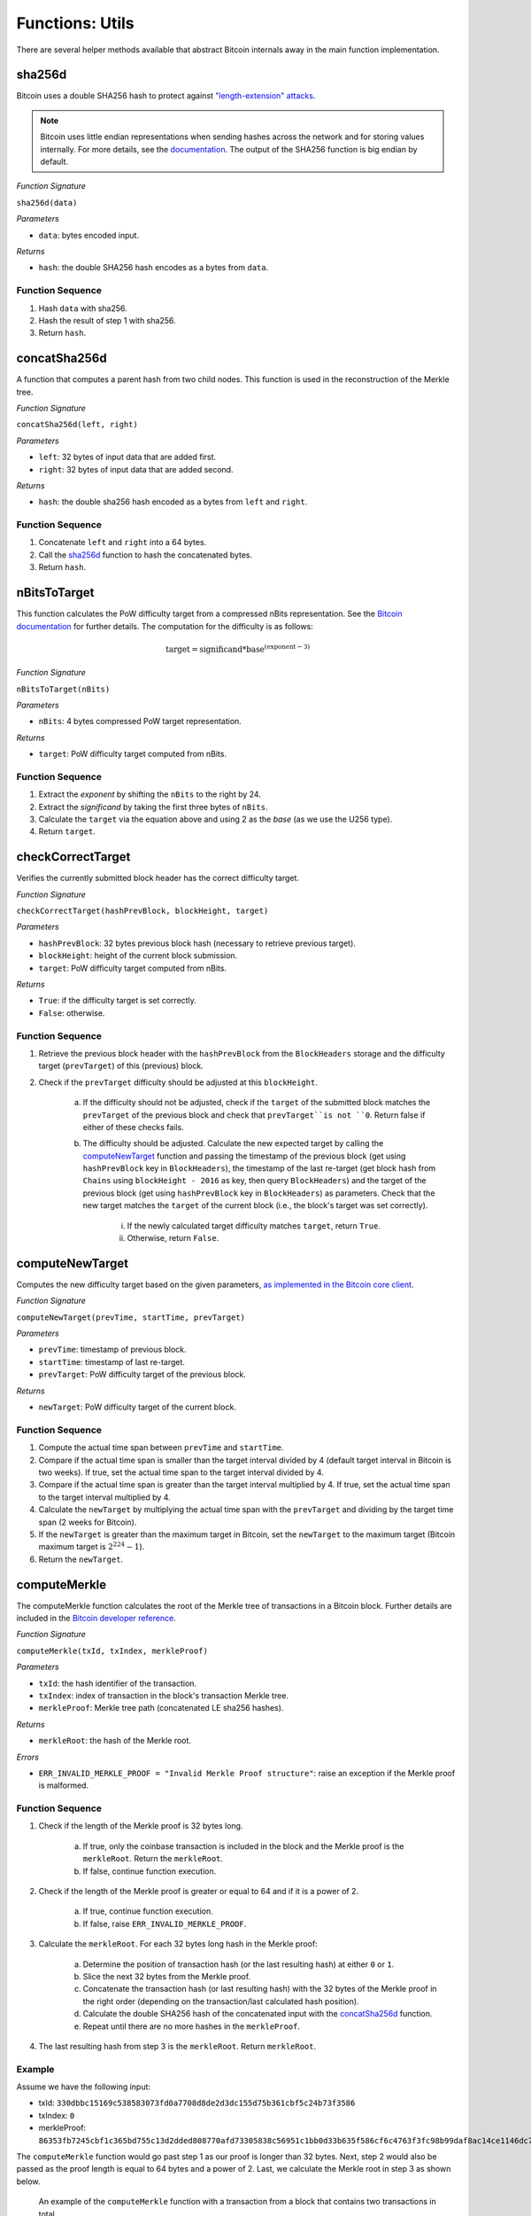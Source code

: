 .. _utils:

Functions: Utils
==================

There are several helper methods available that abstract Bitcoin internals away in the main function implementation.


.. .. _getChainId:
.. 
.. getChainId
.. ----------
.. 
.. Increments ``ChainId`` and returns the new value. Called when a new entry is being added to ``Chains`` (fork submission to BTC-Relay).
.. 
.. *Function Signature*
.. 
.. ``getChainId()``
.. 
.. *Returns*
.. 
.. * ``chainId``: the next value of ``ChainId``.
.. 
.. .. *Substrate*
.. 
.. ::
.. 
..   fn getChainId() -> U256 {...}
..   
.. Function Sequence
.. ~~~~~~~~~~~~~~~~~
.. 
.. 1. ``ChainId++``
.. 2. Return ``ChainId``


.. _sha256d:

sha256d
-------
Bitcoin uses a double SHA256 hash to protect against `"length-extension" attacks <https://en.wikipedia.org/wiki/Length_extension_attack>`_. 

.. note:: Bitcoin uses little endian representations when sending hashes across the network and for storing values internally. For more details, see the `documentation <https://en.bitcoin.it/wiki/Protocol_documentation#common-structures>`_. The output of the SHA256 function is big endian by default.


*Function Signature*

``sha256d(data)``

*Parameters*

* ``data``: bytes encoded input.

*Returns*

* ``hash``: the double SHA256 hash encodes as a bytes from ``data``.

.. *Substrate*::

  fn sha256d(data: String) -> H256 {...}
  
Function Sequence
~~~~~~~~~~~~~~~~~

1. Hash ``data`` with sha256.
2. Hash the result of step 1 with sha256.
3. Return ``hash``.


.. _concatSha256d: 

concatSha256d
-------------

A function that computes a parent hash from two child nodes. This function is used in the reconstruction of the Merkle tree.

*Function Signature*

``concatSha256d(left, right)``

*Parameters*

* ``left``: 32 bytes of input data that are added first.
* ``right``: 32 bytes of input data that are added second.

*Returns*

* ``hash``: the double sha256 hash encoded as a bytes from ``left`` and ``right``.

.. *Substrate*::

  fn concatSha256d(left: H256, right: H256) -> H256 {...}

Function Sequence
~~~~~~~~~~~~~~~~~

1. Concatenate ``left`` and ``right`` into a 64 bytes.
2. Call the `sha256d`_ function to hash the concatenated bytes.
3. Return ``hash``.


.. _nBitsToTarget:

nBitsToTarget
-------------

This function calculates the PoW difficulty target from a compressed nBits representation. See the `Bitcoin documentation <https://bitcoin.org/en/developer-reference#target-nbit>`_ for further details. The computation for the difficulty is as follows:

.. math:: \text{target} = \text{significand} * \text{base}^{(\text{exponent} - 3)}

.. NOTE: Adding labels is currently not workable with the Sphinx RTD theme, see: https://github.com/readthedocs/sphinx_rtd_theme/pull/383

*Function Signature*

``nBitsToTarget(nBits)``

*Parameters*

* ``nBits``: 4 bytes compressed PoW target representation.


*Returns*

* ``target``: PoW difficulty target computed from nBits.

.. *Substrate*::

  fn nBitsToTarget(nBits: u32) -> U256 {...}

Function Sequence
~~~~~~~~~~~~~~~~~

1. Extract the *exponent* by shifting the ``nBits`` to the right by 24.
2. Extract the *significand* by taking the first three bytes of ``nBits``.
3. Calculate the ``target`` via the equation above and using 2 as the *base* (as we use the U256 type).
4. Return ``target``.

.. _checkCorrectTarget:

checkCorrectTarget
------------------

Verifies the currently submitted block header has the correct difficulty target. 


*Function Signature*

``checkCorrectTarget(hashPrevBlock, blockHeight, target)``

*Parameters*

* ``hashPrevBlock``: 32 bytes previous block hash (necessary to retrieve previous target).
* ``blockHeight``: height of the current block submission.
* ``target``: PoW difficulty target computed from nBits.

*Returns*

* ``True``: if the difficulty target is set correctly.
* ``False``: otherwise.

.. *Substrate*::

  fn checkCorrectTarget(hashPrevBlock: H256, blockHeight: U256, target: U256) -> bool {...}

Function Sequence
~~~~~~~~~~~~~~~~~

1. Retrieve the previous block header with the ``hashPrevBlock`` from the ``BlockHeaders`` storage and the difficulty target (``prevTarget``) of this (previous) block.

2. Check if the ``prevTarget`` difficulty should be adjusted at this ``blockHeight``.

    a. If the difficulty should not be adjusted, check if the ``target`` of the submitted block matches the ``prevTarget`` of the previous block and check that ``prevTarget``is not ``0``. Return false if either of these checks fails.

    b. The difficulty should be adjusted. Calculate the new expected target by calling the `computeNewTarget`_ function and passing the timestamp of the previous block (get using ``hashPrevBlock`` key in ``BlockHeaders``), the timestamp of the last re-target (get block hash from ``Chains`` using ``blockHeight - 2016`` as key, then query ``BlockHeaders``) and the target of the previous block (get using ``hashPrevBlock`` key in ``BlockHeaders``) as parameters. Check that the new target matches the ``target`` of the current block (i.e., the block's target was set correctly).

        i. If the newly calculated target difficulty matches ``target``, return ``True``.
        ii. Otherwise, return ``False``.


.. _computeNewTarget: 

computeNewTarget
----------------

Computes the new difficulty target based on the given parameters, `as implemented in the Bitcoin core client <https://github.com/bitcoin/bitcoin/blob/78dae8caccd82cfbfd76557f1fb7d7557c7b5edb/src/pow.cpp>`_.

*Function Signature*

``computeNewTarget(prevTime, startTime, prevTarget)``

*Parameters*

* ``prevTime``: timestamp of previous block.
* ``startTime``: timestamp of last re-target.
* ``prevTarget``: PoW difficulty target of the previous block.

*Returns*

* ``newTarget``: PoW difficulty target of the current block.

.. *Substrate*::

  fn computeNewTarget(prevTime: T::Moment, startTime: T::Moment, prevTarget: U256) -> U256 {...}

Function Sequence
~~~~~~~~~~~~~~~~~

1. Compute the actual time span between ``prevTime`` and ``startTime``.
2. Compare if the actual time span is smaller than the target interval divided by 4 (default target interval in Bitcoin is two weeks). If true, set the actual time span to the target interval divided by 4.
3. Compare if the actual time span is greater than the target interval multiplied by 4. If true, set the actual time span to the target interval multiplied by 4.
4. Calculate the ``newTarget`` by multiplying the actual time span with the ``prevTarget`` and dividing by the target time span (2 weeks for Bitcoin).
5. If the ``newTarget`` is greater than the maximum target in Bitcoin, set the ``newTarget`` to the maximum target (Bitcoin maximum target is :math:`2^{224}-1`).
6. Return the ``newTarget``.



.. _computeMerkle:

computeMerkle
-------------

The computeMerkle function calculates the root of the Merkle tree of transactions in a Bitcoin block. Further details are included in the `Bitcoin developer reference <https://bitcoin.org/en/developer-reference#parsing-a-merkleblock-message>`_. 

*Function Signature*

``computeMerkle(txId, txIndex, merkleProof)``

*Parameters*

* ``txId``: the hash identifier of the transaction.
* ``txIndex``: index of transaction in the block's transaction Merkle tree.
* ``merkleProof``: Merkle tree path (concatenated LE sha256 hashes).

*Returns*

* ``merkleRoot``: the hash of the Merkle root.

*Errors*

* ``ERR_INVALID_MERKLE_PROOF = "Invalid Merkle Proof structure"``: raise an exception if the Merkle proof is malformed.

.. *Substrate*::

  fn computeMerkle(txId: H256, txIndex: u64, merkleProof: String) -> Result<H256, ERR_INVALID_MERKLE_PROOF> {...}


Function Sequence
~~~~~~~~~~~~~~~~~

1. Check if the length of the Merkle proof is 32 bytes long.

    a. If true, only the coinbase transaction is included in the block and the Merkle proof is the ``merkleRoot``. Return the ``merkleRoot``.
    b. If false, continue function execution.

2. Check if the length of the Merkle proof is greater or equal to 64 and if it is a power of 2.

    a. If true, continue function execution.
    b. If false, raise ``ERR_INVALID_MERKLE_PROOF``.

3. Calculate the ``merkleRoot``. For each 32 bytes long hash in the Merkle proof:

    a. Determine the position of transaction hash (or the last resulting hash) at either ``0`` or ``1``.
    b. Slice the next 32 bytes from the Merkle proof.
    c. Concatenate the transaction hash (or last resulting hash) with the 32 bytes of the Merkle proof in the right order (depending on the transaction/last calculated hash position).
    d. Calculate the double SHA256 hash of the concatenated input with the `concatSha256d`_ function.
    e. Repeat until there are no more hashes in the ``merkleProof``.

4. The last resulting hash from step 3 is the ``merkleRoot``. Return ``merkleRoot``.

Example
~~~~~~~

Assume we have the following input:

* txId: ``330dbbc15169c538583073fd0a7708d8de2d3dc155d75b361cbf5c24b73f3586``
* txIndex: ``0``
* merkleProof: ``86353fb7245cbf1c365bd755c13d2dded808770afd73305838c56951c1bb0d33b635f586cf6c4763f3fc98b99daf8ac14ce1146dc775777c2cd2c4290578ef2e``

The ``computeMerkle`` function would go past step 1 as our proof is longer than 32 bytes. Next, step 2 would also be passed as the proof length is equal to 64 bytes and a power of 2. Last, we calculate the Merkle root in step 3 as shown below.

.. figure:: ../figures/computeMerkle.png
    :alt: Compute Merkle example execution.

    An example of the ``computeMerkle`` function with a transaction from a block that contains two transactions in total.



.. _calculateDifficulty:

calculateDifficulty
-------------------
Given the ``target``, calculates the Proof-of-Work ``difficulty`` value, as defined in `the Bitcoin wiki <https://en.bitcoin.it/wiki/Difficulty>`_.

*Function Signature*

``calculateDifficulty(target)``

*Parameters*

* ``target``: target as specified in a Bitcoin block header.

*Returns*

* ``difficulty``: difficulty calculated from given ``target``.

.. *Substrate*::

  fn calculateDifficulty(target: U256) -> U256 {...}

Function Sequence
~~~~~~~~~~~~~~~~~

1. Return ``0xffff0000000000000000000000000000000000000000000000000000`` (max. possible target, also referred to as "difficulty 1") divided by ``target``.


.. _getForkIdByBlockHash:

getForkIdByBlockHash
--------------------

Helper function allowing to query the list of tracked forks (``Forks``) for the identifier of a fork given its last submitted ("highest") block hash.

Specification
~~~~~~~~~~~~~~
*Function Signature*

``getForkIdByBlockHash(blockHash)``

*Parameters*

* ``blockHash``: block hash of the last submitted block to a fork.


*Returns*

* ``forkId``: if there exists a fork with ``blockHash`` as latest submitted block in ``forkHashes``.
* ``ERR_FORK_ID_NOT_FOUND``: otherwise.

*Errors*

* ``ERR_FORK_ID_NOT_FOUND = Fork ID not found for specified block hash."``: return this error if there exists no ``forkId`` for the given ``blockHash``.

.. *Substrate*::

  fn getForkIdByBlockHash(blockHash: H256) -> Result<U256, ERR_FORK_ID_NOT_FOUND> {...}


Function Sequence
~~~~~~~~~~~~~~~~~

1. Loop over all entries in ``Forks`` and check if ``forkHashes[forkHashes.length -1] == blockhash``
    
    a. If ``True``: return the corresponding ``forkId``.

2. Return ``ERR_FORK_ID_NOT_FOUND`` otherwise.


.. _getChainsCounter:

incrementChainCounter
---------------------

Increments the current ``ChainCounter`` and returns the new value.

Specification
~~~~~~~~~~~~~~

*Function Signature*

``incrementChainsCounter()``


*Returns*

* ``chainCounter``: the new integer value of the ``ChainCounter``.

Function Sequence
~~~~~~~~~~~~~~~~~

1. ``ChainCounter++``
2. Return ``ChainCounter``
